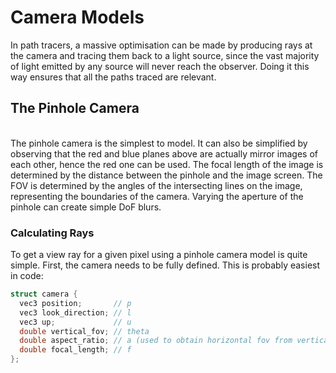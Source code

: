 * Camera Models
In path tracers, a massive optimisation can be made by producing rays at the camera and tracing them back to a light source, since the vast majority of light emitted by any source will never reach the observer. Doing it this way ensures that all the paths traced are relevant.
** The Pinhole Camera
#+latex_header: \usepackage{tikz}
#+begin_export latex
\begin{tikzpicture}
\draw (0,0) -- (8,4)
\draw (0,4) -- (8,0)
\draw[color=blue] (2,0) -- (2,4)
\draw[color=red]  (6,0) -- (6,4)
\draw[color=yellow, ->] (10,1) -- (2,2.33)
\draw[color=yellow, ->] (10,2) -- (2,2)
\draw[color=yellow, ->] (10,3) -- (2,1.67)
\draw[<-] (2,0) -- (3,0) node[anchor=south]{Focal Length}
\draw[->] (3,0) -- (4,0)
\filldraw[black] (4,2) circle (2pt) node[anchor=north]{Pinhole}
\end{tikzpicture}
#+end_export
\\
The pinhole camera is the simplest to model. It can also be simplified by observing that the red and blue planes above are actually mirror images of each other, hence the red one can be used.
The focal length of the image is determined by the distance between the pinhole and the image screen.
The FOV is determined by the angles of the intersecting lines on the image, representing the boundaries of the camera.
Varying the aperture of the pinhole can create simple DoF blurs.
*** Calculating Rays
To get a view ray for a given pixel using a pinhole camera model is quite simple.
First, the camera needs to be fully defined. This is probably easiest in code:
#+begin_src c
  struct camera {
    vec3 position;       // p
    vec3 look_direction; // l
    vec3 up;             // u
    double vertical_fov; // theta
    double aspect_ratio; // a (used to obtain horizontal fov from vertical)
    double focal_length; // f
  };
#+end_src
#+begin_export latex
let us assume we have the uv of the pixel we wish to cast a ray through, $\mathbf{uv}$.
If our ray has origin $\mathbf{o}$ and direction $\mathbf{d}$, then:
\[
\begin{align*}
\mathbf{o} &= \mathbf{p} - f\mathbf{l}                              \\
\mathbf{d} &= \mathbf{p} + 2(v - 0.5)\sin{\theta}\mathbf{u} + 2(u - 0.5)\sin{\theta}a(\mathbf{u} \times \mathbf{l})
\end{align*}
\]
#+end_export
